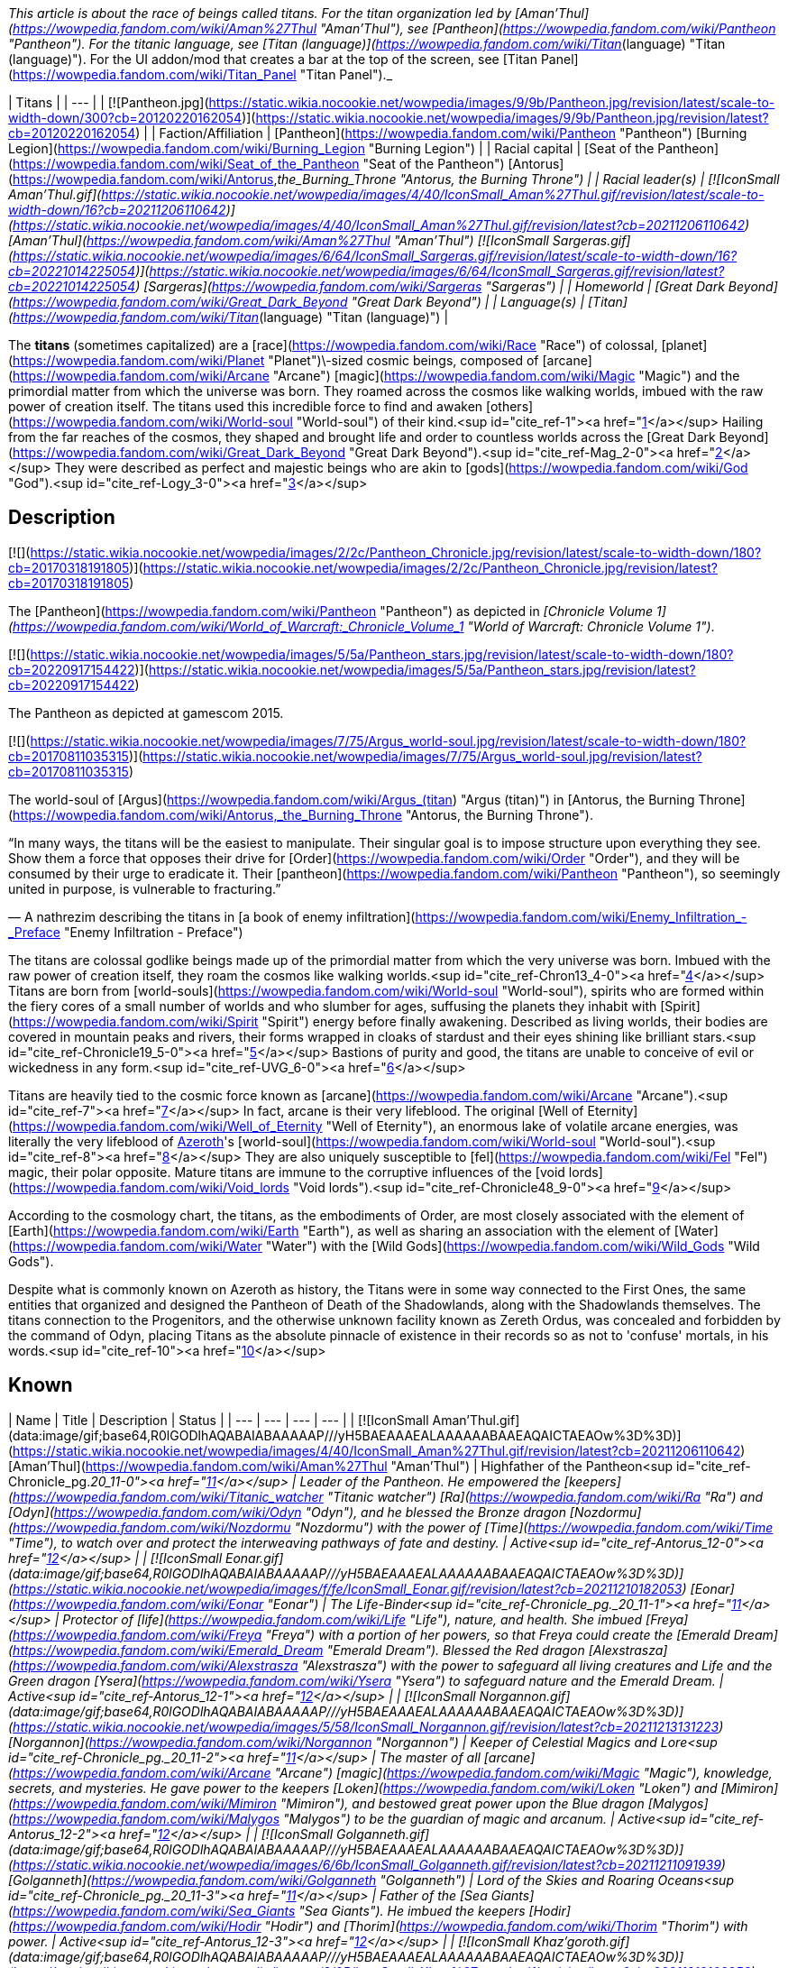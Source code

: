 _This article is about the race of beings called titans. For the titan organization led by [Aman'Thul](https://wowpedia.fandom.com/wiki/Aman%27Thul "Aman'Thul"), see [Pantheon](https://wowpedia.fandom.com/wiki/Pantheon "Pantheon"). For the titanic language, see [Titan (language)](https://wowpedia.fandom.com/wiki/Titan_(language) "Titan (language)"). For the UI addon/mod that creates a bar at the top of the screen, see [Titan Panel](https://wowpedia.fandom.com/wiki/Titan_Panel "Titan Panel")._

| Titans |
| --- |
| [![Pantheon.jpg](https://static.wikia.nocookie.net/wowpedia/images/9/9b/Pantheon.jpg/revision/latest/scale-to-width-down/300?cb=20120220162054)](https://static.wikia.nocookie.net/wowpedia/images/9/9b/Pantheon.jpg/revision/latest?cb=20120220162054) |
| Faction/Affiliation | [Pantheon](https://wowpedia.fandom.com/wiki/Pantheon "Pantheon")
[Burning Legion](https://wowpedia.fandom.com/wiki/Burning_Legion "Burning Legion") |
| Racial capital | [Seat of the Pantheon](https://wowpedia.fandom.com/wiki/Seat_of_the_Pantheon "Seat of the Pantheon")
[Antorus](https://wowpedia.fandom.com/wiki/Antorus,_the_Burning_Throne "Antorus, the Burning Throne") |
| Racial leader(s) | [![IconSmall Aman'Thul.gif](https://static.wikia.nocookie.net/wowpedia/images/4/40/IconSmall_Aman%27Thul.gif/revision/latest/scale-to-width-down/16?cb=20211206110642)](https://static.wikia.nocookie.net/wowpedia/images/4/40/IconSmall_Aman%27Thul.gif/revision/latest?cb=20211206110642) [Aman'Thul](https://wowpedia.fandom.com/wiki/Aman%27Thul "Aman'Thul")
[![IconSmall Sargeras.gif](https://static.wikia.nocookie.net/wowpedia/images/6/64/IconSmall_Sargeras.gif/revision/latest/scale-to-width-down/16?cb=20221014225054)](https://static.wikia.nocookie.net/wowpedia/images/6/64/IconSmall_Sargeras.gif/revision/latest?cb=20221014225054) [Sargeras](https://wowpedia.fandom.com/wiki/Sargeras "Sargeras") |
| Homeworld | [Great Dark Beyond](https://wowpedia.fandom.com/wiki/Great_Dark_Beyond "Great Dark Beyond") |
| Language(s) | [Titan](https://wowpedia.fandom.com/wiki/Titan_(language) "Titan (language)") |

The **titans** (sometimes capitalized) are a [race](https://wowpedia.fandom.com/wiki/Race "Race") of colossal, [planet](https://wowpedia.fandom.com/wiki/Planet "Planet")\-sized cosmic beings, composed of [arcane](https://wowpedia.fandom.com/wiki/Arcane "Arcane") [magic](https://wowpedia.fandom.com/wiki/Magic "Magic") and the primordial matter from which the universe was born. They roamed across the cosmos like walking worlds, imbued with the raw power of creation itself. The titans used this incredible force to find and awaken [others](https://wowpedia.fandom.com/wiki/World-soul "World-soul") of their kind.<sup id="cite_ref-1"><a href="https://wowpedia.fandom.com/wiki/Titan#cite_note-1">[1]</a></sup> Hailing from the far reaches of the cosmos, they shaped and brought life and order to countless worlds across the [Great Dark Beyond](https://wowpedia.fandom.com/wiki/Great_Dark_Beyond "Great Dark Beyond").<sup id="cite_ref-Mag_2-0"><a href="https://wowpedia.fandom.com/wiki/Titan#cite_note-Mag-2">[2]</a></sup> They were described as perfect and majestic beings who are akin to [gods](https://wowpedia.fandom.com/wiki/God "God").<sup id="cite_ref-Logy_3-0"><a href="https://wowpedia.fandom.com/wiki/Titan#cite_note-Logy-3">[3]</a></sup>

## Description

[![](https://static.wikia.nocookie.net/wowpedia/images/2/2c/Pantheon_Chronicle.jpg/revision/latest/scale-to-width-down/180?cb=20170318191805)](https://static.wikia.nocookie.net/wowpedia/images/2/2c/Pantheon_Chronicle.jpg/revision/latest?cb=20170318191805)

The [Pantheon](https://wowpedia.fandom.com/wiki/Pantheon "Pantheon") as depicted in _[Chronicle Volume 1](https://wowpedia.fandom.com/wiki/World_of_Warcraft:_Chronicle_Volume_1 "World of Warcraft: Chronicle Volume 1")_.

[![](https://static.wikia.nocookie.net/wowpedia/images/5/5a/Pantheon_stars.jpg/revision/latest/scale-to-width-down/180?cb=20220917154422)](https://static.wikia.nocookie.net/wowpedia/images/5/5a/Pantheon_stars.jpg/revision/latest?cb=20220917154422)

The Pantheon as depicted at gamescom 2015.

[![](https://static.wikia.nocookie.net/wowpedia/images/7/75/Argus_world-soul.jpg/revision/latest/scale-to-width-down/180?cb=20170811035315)](https://static.wikia.nocookie.net/wowpedia/images/7/75/Argus_world-soul.jpg/revision/latest?cb=20170811035315)

The world-soul of [Argus](https://wowpedia.fandom.com/wiki/Argus_(titan) "Argus (titan)") in [Antorus, the Burning Throne](https://wowpedia.fandom.com/wiki/Antorus,_the_Burning_Throne "Antorus, the Burning Throne").

“In many ways, the titans will be the easiest to manipulate. Their singular goal is to impose structure upon everything they see. Show them a force that opposes their drive for [Order](https://wowpedia.fandom.com/wiki/Order "Order"), and they will be consumed by their urge to eradicate it. Their [pantheon](https://wowpedia.fandom.com/wiki/Pantheon "Pantheon"), so seemingly united in purpose, is vulnerable to fracturing.”

— A nathrezim describing the titans in [a book of enemy infiltration](https://wowpedia.fandom.com/wiki/Enemy_Infiltration_-_Preface "Enemy Infiltration - Preface")

The titans are colossal godlike beings made up of the primordial matter from which the very universe was born. Imbued with the raw power of creation itself, they roam the cosmos like walking worlds.<sup id="cite_ref-Chron13_4-0"><a href="https://wowpedia.fandom.com/wiki/Titan#cite_note-Chron13-4">[4]</a></sup> Titans are born from [world-souls](https://wowpedia.fandom.com/wiki/World-soul "World-soul"), spirits who are formed within the fiery cores of a small number of worlds and who slumber for ages, suffusing the planets they inhabit with [Spirit](https://wowpedia.fandom.com/wiki/Spirit "Spirit") energy before finally awakening. Described as living worlds, their bodies are covered in mountain peaks and rivers, their forms wrapped in cloaks of stardust and their eyes shining like brilliant stars.<sup id="cite_ref-Chronicle19_5-0"><a href="https://wowpedia.fandom.com/wiki/Titan#cite_note-Chronicle19-5">[5]</a></sup> Bastions of purity and good, the titans are unable to conceive of evil or wickedness in any form.<sup id="cite_ref-UVG_6-0"><a href="https://wowpedia.fandom.com/wiki/Titan#cite_note-UVG-6">[6]</a></sup>

Titans are heavily tied to the cosmic force known as [arcane](https://wowpedia.fandom.com/wiki/Arcane "Arcane").<sup id="cite_ref-7"><a href="https://wowpedia.fandom.com/wiki/Titan#cite_note-7">[7]</a></sup> In fact, arcane is their very lifeblood. The original [Well of Eternity](https://wowpedia.fandom.com/wiki/Well_of_Eternity "Well of Eternity"), an enormous lake of volatile arcane energies, was literally the very lifeblood of xref:Azeroth.adoc[Azeroth]'s [world-soul](https://wowpedia.fandom.com/wiki/World-soul "World-soul").<sup id="cite_ref-8"><a href="https://wowpedia.fandom.com/wiki/Titan#cite_note-8">[8]</a></sup> They are also uniquely susceptible to [fel](https://wowpedia.fandom.com/wiki/Fel "Fel") magic, their polar opposite. Mature titans are immune to the corruptive influences of the [void lords](https://wowpedia.fandom.com/wiki/Void_lords "Void lords").<sup id="cite_ref-Chronicle48_9-0"><a href="https://wowpedia.fandom.com/wiki/Titan#cite_note-Chronicle48-9">[9]</a></sup>

According to the cosmology chart, the titans, as the embodiments of Order, are most closely associated with the element of [Earth](https://wowpedia.fandom.com/wiki/Earth "Earth"), as well as sharing an association with the element of [Water](https://wowpedia.fandom.com/wiki/Water "Water") with the [Wild Gods](https://wowpedia.fandom.com/wiki/Wild_Gods "Wild Gods").

Despite what is commonly known on Azeroth as history, the Titans were in some way connected to the First Ones, the same entities that organized and designed the Pantheon of Death of the Shadowlands, along with the Shadowlands themselves. The titans connection to the Progenitors, and the otherwise unknown facility known as Zereth Ordus, was concealed and forbidden by the command of Odyn, placing Titans as the absolute pinnacle of existence in their records so as not to 'confuse' mortals, in his words.<sup id="cite_ref-10"><a href="https://wowpedia.fandom.com/wiki/Titan#cite_note-10">[10]</a></sup>

## Known

| Name | Title | Description | Status |
| --- | --- | --- | --- |
| [![IconSmall Aman'Thul.gif](data:image/gif;base64,R0lGODlhAQABAIABAAAAAP///yH5BAEAAAEALAAAAAABAAEAQAICTAEAOw%3D%3D)](https://static.wikia.nocookie.net/wowpedia/images/4/40/IconSmall_Aman%27Thul.gif/revision/latest?cb=20211206110642) [Aman'Thul](https://wowpedia.fandom.com/wiki/Aman%27Thul "Aman'Thul") | Highfather of the Pantheon<sup id="cite_ref-Chronicle_pg._20_11-0"><a href="https://wowpedia.fandom.com/wiki/Titan#cite_note-Chronicle_pg._20-11">[11]</a></sup> | Leader of the Pantheon. He empowered the [keepers](https://wowpedia.fandom.com/wiki/Titanic_watcher "Titanic watcher") [Ra](https://wowpedia.fandom.com/wiki/Ra "Ra") and [Odyn](https://wowpedia.fandom.com/wiki/Odyn "Odyn"), and he blessed the Bronze dragon [Nozdormu](https://wowpedia.fandom.com/wiki/Nozdormu "Nozdormu") with the power of [Time](https://wowpedia.fandom.com/wiki/Time "Time"), to watch over and protect the interweaving pathways of fate and destiny. | Active<sup id="cite_ref-Antorus_12-0"><a href="https://wowpedia.fandom.com/wiki/Titan#cite_note-Antorus-12">[12]</a></sup> |
| [![IconSmall Eonar.gif](data:image/gif;base64,R0lGODlhAQABAIABAAAAAP///yH5BAEAAAEALAAAAAABAAEAQAICTAEAOw%3D%3D)](https://static.wikia.nocookie.net/wowpedia/images/f/fe/IconSmall_Eonar.gif/revision/latest?cb=20211210182053) [Eonar](https://wowpedia.fandom.com/wiki/Eonar "Eonar") | The Life-Binder<sup id="cite_ref-Chronicle_pg._20_11-1"><a href="https://wowpedia.fandom.com/wiki/Titan#cite_note-Chronicle_pg._20-11">[11]</a></sup> | Protector of [life](https://wowpedia.fandom.com/wiki/Life "Life"), nature, and health. She imbued [Freya](https://wowpedia.fandom.com/wiki/Freya "Freya") with a portion of her powers, so that Freya could create the [Emerald Dream](https://wowpedia.fandom.com/wiki/Emerald_Dream "Emerald Dream"). Blessed the Red dragon [Alexstrasza](https://wowpedia.fandom.com/wiki/Alexstrasza "Alexstrasza") with the power to safeguard all living creatures and Life and the Green dragon [Ysera](https://wowpedia.fandom.com/wiki/Ysera "Ysera") to safeguard nature and the Emerald Dream. | Active<sup id="cite_ref-Antorus_12-1"><a href="https://wowpedia.fandom.com/wiki/Titan#cite_note-Antorus-12">[12]</a></sup> |
| [![IconSmall Norgannon.gif](data:image/gif;base64,R0lGODlhAQABAIABAAAAAP///yH5BAEAAAEALAAAAAABAAEAQAICTAEAOw%3D%3D)](https://static.wikia.nocookie.net/wowpedia/images/5/58/IconSmall_Norgannon.gif/revision/latest?cb=20211213131223) [Norgannon](https://wowpedia.fandom.com/wiki/Norgannon "Norgannon") | Keeper of Celestial Magics and Lore<sup id="cite_ref-Chronicle_pg._20_11-2"><a href="https://wowpedia.fandom.com/wiki/Titan#cite_note-Chronicle_pg._20-11">[11]</a></sup> | The master of all [arcane](https://wowpedia.fandom.com/wiki/Arcane "Arcane") [magic](https://wowpedia.fandom.com/wiki/Magic "Magic"), knowledge, secrets, and mysteries. He gave power to the keepers [Loken](https://wowpedia.fandom.com/wiki/Loken "Loken") and [Mimiron](https://wowpedia.fandom.com/wiki/Mimiron "Mimiron"), and bestowed great power upon the Blue dragon [Malygos](https://wowpedia.fandom.com/wiki/Malygos "Malygos") to be the guardian of magic and arcanum. | Active<sup id="cite_ref-Antorus_12-2"><a href="https://wowpedia.fandom.com/wiki/Titan#cite_note-Antorus-12">[12]</a></sup> |
| [![IconSmall Golganneth.gif](data:image/gif;base64,R0lGODlhAQABAIABAAAAAP///yH5BAEAAAEALAAAAAABAAEAQAICTAEAOw%3D%3D)](https://static.wikia.nocookie.net/wowpedia/images/6/6b/IconSmall_Golganneth.gif/revision/latest?cb=20211211091939) [Golganneth](https://wowpedia.fandom.com/wiki/Golganneth "Golganneth") | Lord of the Skies and Roaring Oceans<sup id="cite_ref-Chronicle_pg._20_11-3"><a href="https://wowpedia.fandom.com/wiki/Titan#cite_note-Chronicle_pg._20-11">[11]</a></sup> | Father of the [Sea Giants](https://wowpedia.fandom.com/wiki/Sea_Giants "Sea Giants"). He imbued the keepers [Hodir](https://wowpedia.fandom.com/wiki/Hodir "Hodir") and [Thorim](https://wowpedia.fandom.com/wiki/Thorim "Thorim") with power. | Active<sup id="cite_ref-Antorus_12-3"><a href="https://wowpedia.fandom.com/wiki/Titan#cite_note-Antorus-12">[12]</a></sup> |
| [![IconSmall Khaz'goroth.gif](data:image/gif;base64,R0lGODlhAQABAIABAAAAAP///yH5BAEAAAEALAAAAAABAAEAQAICTAEAOw%3D%3D)](https://static.wikia.nocookie.net/wowpedia/images/2/25/IconSmall_Khaz%27goroth.gif/revision/latest?cb=20211212102953) [Khaz'goroth](https://wowpedia.fandom.com/wiki/Khaz%27goroth "Khaz'goroth") | Shaper and Forger of Worlds<sup id="cite_ref-Chronicle_pg._20_11-4"><a href="https://wowpedia.fandom.com/wiki/Titan#cite_note-Chronicle_pg._20-11">[11]</a></sup> | The ultimate craftsman and builder. Imbued keeper [Archaedas](https://wowpedia.fandom.com/wiki/Archaedas "Archaedas") with his powers. Empowered the Black dragon [Neltharion](https://wowpedia.fandom.com/wiki/Neltharion "Neltharion"), who later became [Deathwing](https://wowpedia.fandom.com/wiki/Deathwing "Deathwing"), with dominance over the earth and the deep places of the world. | Active<sup id="cite_ref-Antorus_12-4"><a href="https://wowpedia.fandom.com/wiki/Titan#cite_note-Antorus-12">[12]</a></sup> |
| [![IconSmall Aggramar.gif](data:image/gif;base64,R0lGODlhAQABAIABAAAAAP///yH5BAEAAAEALAAAAAABAAEAQAICTAEAOw%3D%3D)](https://static.wikia.nocookie.net/wowpedia/images/0/0e/IconSmall_Aggramar.gif/revision/latest?cb=20211203111605)[![IconSmall DarkAggramar.gif](data:image/gif;base64,R0lGODlhAQABAIABAAAAAP///yH5BAEAAAEALAAAAAABAAEAQAICTAEAOw%3D%3D)](https://static.wikia.nocookie.net/wowpedia/images/4/43/IconSmall_DarkAggramar.gif/revision/latest?cb=20211203111636) [Aggramar](https://wowpedia.fandom.com/wiki/Aggramar "Aggramar") | Lieutenant of the Great Sargeras<sup id="cite_ref-Chronicle_pg._20_11-5"><a href="https://wowpedia.fandom.com/wiki/Titan#cite_note-Chronicle_pg._20-11">[11]</a></sup> | Successor to [Sargeras](https://wowpedia.fandom.com/wiki/Sargeras "Sargeras") as the champion of the Pantheon. Charged with combating the [Burning Legion](https://wowpedia.fandom.com/wiki/Burning_Legion "Burning Legion") and purging its demonic taint from the universe. He imbued [Tyr](https://wowpedia.fandom.com/wiki/Tyr "Tyr") with strength and courage. On [Draenor](https://wowpedia.fandom.com/wiki/Draenor "Draenor"), Aggramar created the elemental giant [Grond](https://wowpedia.fandom.com/wiki/Grond "Grond") and empowered his descendants, the [Colossals](https://wowpedia.fandom.com/wiki/Colossal "Colossal"), to balance out the power of the [Spirit](https://wowpedia.fandom.com/wiki/Spirit_(lore) "Spirit (lore)") element. Killed, and then eventually resurrected in an [avatar](https://wowpedia.fandom.com/wiki/Avatar "Avatar"), by Sargeras as his enforcer. | Active<sup id="cite_ref-13"><a href="https://wowpedia.fandom.com/wiki/Titan#cite_note-13">[13]</a></sup><sup id="cite_ref-Antorus_12-5"><a href="https://wowpedia.fandom.com/wiki/Titan#cite_note-Antorus-12">[12]</a></sup> |
| [![IconSmall SargerasPantheon.gif](data:image/gif;base64,R0lGODlhAQABAIABAAAAAP///yH5BAEAAAEALAAAAAABAAEAQAICTAEAOw%3D%3D)](https://static.wikia.nocookie.net/wowpedia/images/7/72/IconSmall_SargerasPantheon.gif/revision/latest?cb=20211214081137)[![IconSmall Sargeras.gif](data:image/gif;base64,R0lGODlhAQABAIABAAAAAP///yH5BAEAAAEALAAAAAABAAEAQAICTAEAOw%3D%3D)](https://static.wikia.nocookie.net/wowpedia/images/6/64/IconSmall_Sargeras.gif/revision/latest?cb=20221014225054) [Sargeras](https://wowpedia.fandom.com/wiki/Sargeras "Sargeras") | The Defender (formerly),
The Destroyer

 | The former champion of the Pantheon, creator and lord of the [Burning Legion](https://wowpedia.fandom.com/wiki/Burning_Legion "Burning Legion"). Master of all that is evil and demonic. | Imprisoned<sup id="cite_ref-Antorus_12-6"><a href="https://wowpedia.fandom.com/wiki/Titan#cite_note-Antorus-12">[12]</a></sup> |
| [Azeroth](https://wowpedia.fandom.com/wiki/Azeroth_(titan) "Azeroth (titan)") | The Final Titan | Could potentially become the most powerful titan in existence according to the Pantheon.<sup id="cite_ref-Chronicle30_14-0"><a href="https://wowpedia.fandom.com/wiki/Titan#cite_note-Chronicle30-14">[14]</a></sup> | Dormant |
| [Unnamed world-soul](https://wowpedia.fandom.com/wiki/World-soul#Sargeras_and_the_unnamed_world-soul "World-soul") |  | Corrupted by [Old Gods](https://wowpedia.fandom.com/wiki/Old_God "Old God"), the world-soul was destroyed by Sargeras.<sup id="cite_ref-15"><a href="https://wowpedia.fandom.com/wiki/Titan#cite_note-15">[15]</a></sup> | Deceased<sup id="cite_ref-Chronicle_pg._50-65_16-0"><a href="https://wowpedia.fandom.com/wiki/Titan#cite_note-Chronicle_pg._50-65-16">[16]</a></sup> |
| [![IconSmall Argus.gif](data:image/gif;base64,R0lGODlhAQABAIABAAAAAP///yH5BAEAAAEALAAAAAABAAEAQAICTAEAOw%3D%3D)](https://static.wikia.nocookie.net/wowpedia/images/9/9a/IconSmall_Argus.gif/revision/latest?cb=20211214171604) [Argus](https://wowpedia.fandom.com/wiki/Argus_(titan) "Argus (titan)") | The Unmaker | The tormented world-soul of [Argus](https://wowpedia.fandom.com/wiki/Argus_(titan) "Argus (titan)"), present at [Antorus, the Burning Throne](https://wowpedia.fandom.com/wiki/Antorus,_the_Burning_Throne "Antorus, the Burning Throne"). | Deceased (Killable) |

## Mentions of titans

## In the RPG

[![](https://static.wikia.nocookie.net/wowpedia/images/4/4e/Titans.JPG/revision/latest/scale-to-width-down/180?cb=20071219054427)](https://static.wikia.nocookie.net/wowpedia/images/4/4e/Titans.JPG/revision/latest?cb=20071219054427)

A titan depicted in _Shadows & Light_.

[![Icon-RPG.png](https://static.wikia.nocookie.net/wowpedia/images/6/60/Icon-RPG.png/revision/latest?cb=20191213192632)](https://wowpedia.fandom.com/wiki/Warcraft_RPG "Warcraft RPG") **This section contains information from the [Warcraft RPG](https://wowpedia.fandom.com/wiki/Warcraft_RPG "Warcraft RPG") which is considered [non-canon](https://wowpedia.fandom.com/wiki/Non-canon "Non-canon")**.

Many believe them to simply be a progenitor race,<sup id="cite_ref-21"><a href="https://wowpedia.fandom.com/wiki/Titan#cite_note-21">[21]</a></sup> akin to [gods](https://wowpedia.fandom.com/wiki/God "God").<sup id="cite_ref-22"><a href="https://wowpedia.fandom.com/wiki/Titan#cite_note-22">[22]</a></sup> Their figure is humanoid but gigantic, with gleaming metallic skin and a perfection of form that makes the heart ache.<sup id="cite_ref-S&amp;L107_23-0"><a href="https://wowpedia.fandom.com/wiki/Titan#cite_note-S&amp;L107-23">[23]</a></sup> Each titan cultivates specific interests that relate to particular elements or energy types — essentially, to some small aspect of creation over which the titan holds a measure of dominance. Some titans refer to the piece of creation upon which they focus as their "sphere of power". [Furbolgs](https://wowpedia.fandom.com/wiki/Furbolg "Furbolg") have legends of seeing the coming of the titans to the world from their homeland in Northrend, implying they predate the titans.<sup id="cite_ref-24"><a href="https://wowpedia.fandom.com/wiki/Titan#cite_note-24">[24]</a></sup>

There are two types of titan:

-   [Aesir](https://wowpedia.fandom.com/wiki/Aesir "Aesir") "storm giant", platinum-skinned, stronger, smarter and more agile
-   [Vanir](https://wowpedia.fandom.com/wiki/Vanir "Vanir") "earth giant", bronze-skinned, tougher but less powerful

Scholars have postulated that there are other subspecies of titans. No titans have ever been spotted, and it is believed that they live among the stars where they continue to this day shaping new worlds.<sup id="cite_ref-S&amp;L107_23-1"><a href="https://wowpedia.fandom.com/wiki/Titan#cite_note-S&amp;L107-23">[23]</a></sup> Sargeras is believed to be a [vanir](https://wowpedia.fandom.com/wiki/Vanir "Vanir") titan<sup id="cite_ref-25"><a href="https://wowpedia.fandom.com/wiki/Titan#cite_note-25">[25]</a></sup> as well as a [dark titan](https://wowpedia.fandom.com/wiki/Dark_titan "Dark titan").<sup id="cite_ref-26"><a href="https://wowpedia.fandom.com/wiki/Titan#cite_note-26">[26]</a></sup> It is believed that there may be other subspecies than the aesir and vanir.<sup id="cite_ref-S&amp;L107_23-2"><a href="https://wowpedia.fandom.com/wiki/Titan#cite_note-S&amp;L107-23">[23]</a></sup>

Titans generally believe they are invincible. They wade into the thickest of battles using their most powerful abilities, or even just swinging with massive, alloyed fists. Titans with well-defined spheres of power have wildly varying combat tactics, focusing primarily upon the strengths of their spheres.<sup id="cite_ref-27"><a href="https://wowpedia.fandom.com/wiki/Titan#cite_note-27">[27]</a></sup>

Titans can be [fighter](https://wowpedia.fandom.com/wiki/Fighter "Fighter"), [barbarian](https://wowpedia.fandom.com/wiki/Barbarian "Barbarian"), [gladiator](https://wowpedia.fandom.com/wiki/Gladiator "Gladiator"), [healer](https://wowpedia.fandom.com/wiki/Healer "Healer"), [druid of the wild](https://wowpedia.fandom.com/wiki/Druid_of_the_wild "Druid of the wild"), [shaman](https://wowpedia.fandom.com/wiki/Shaman "Shaman"), [expert](https://wowpedia.fandom.com/wiki/Expert "Expert"), [wizard](https://wowpedia.fandom.com/wiki/Wizard "Wizard"), [warrior](https://wowpedia.fandom.com/wiki/Warrior "Warrior"), [mage](https://wowpedia.fandom.com/wiki/Mage "Mage"), [sorcerer](https://wowpedia.fandom.com/wiki/Sorcerer "Sorcerer") or [warlock](https://wowpedia.fandom.com/wiki/Warlock "Warlock").

Some accounts of the titans give them titles such as "Patron of All Life".<sup id="cite_ref-28"><a href="https://wowpedia.fandom.com/wiki/Titan#cite_note-28">[28]</a></sup>

The ancient [Iron Forge](https://wowpedia.fandom.com/wiki/Iron_Forge "Iron Forge") is perhaps the greatest titan artifact ever unearthed.<sup id="cite_ref-29"><a href="https://wowpedia.fandom.com/wiki/Titan#cite_note-29">[29]</a></sup>

## Notes and trivia

[![](https://static.wikia.nocookie.net/wowpedia/images/2/2e/Titans.jpg/revision/latest/scale-to-width-down/180?cb=20080831041224)](https://static.wikia.nocookie.net/wowpedia/images/2/2e/Titans.jpg/revision/latest?cb=20080831041224)

"Titan"-labeled models, used for the [Watchers](https://wowpedia.fandom.com/wiki/Titanic_watcher "Titanic watcher").

-   It has been hinted that when titans die, their souls would return to their own Order plane.<sup id="cite_ref-30"><a href="https://wowpedia.fandom.com/wiki/Titan#cite_note-30">[30]</a></sup>
-   Two in-game models are called "titans" in the files, but are used for [titanic watchers](https://wowpedia.fandom.com/wiki/Titanic_watcher "Titanic watcher") rather than actual titans.
-   The non-canon RPG described two races of titans: [aesir](https://wowpedia.fandom.com/wiki/Aesir "Aesir") and [vanir](https://wowpedia.fandom.com/wiki/Vanir "Vanir"). This categorization was used in-game to describe [storm](https://wowpedia.fandom.com/wiki/Storm_giant "Storm giant") and [earth giants](https://wowpedia.fandom.com/wiki/Mountain_giant "Mountain giant"),<sup id="cite_ref-31"><a href="https://wowpedia.fandom.com/wiki/Titan#cite_note-31">[31]</a></sup> but was later re-defined in _[Chronicle Volume 1](https://wowpedia.fandom.com/wiki/Chronicle_Volume_1 "Chronicle Volume 1")_ to describe instead the two original types of [titan-forged](https://wowpedia.fandom.com/wiki/Titan-forged "Titan-forged").<sup id="cite_ref-Chronicle_pg-_31_32-0"><a href="https://wowpedia.fandom.com/wiki/Titan#cite_note-Chronicle_pg-_31-32">[32]</a></sup>
-   Prior to the publication of _Chronicle Volume 1_, the [Pantheon](https://wowpedia.fandom.com/wiki/Pantheon "Pantheon") were the leaders of all titans, implying there were more of them, and were described as metallic-skinned.<sup id="cite_ref-33"><a href="https://wowpedia.fandom.com/wiki/Titan#cite_note-33">[33]</a></sup>
-   Though [Chris Metzen](https://wowpedia.fandom.com/wiki/Chris_Metzen "Chris Metzen") said the titans were godlike<sup id="cite_ref-34"><a href="https://wowpedia.fandom.com/wiki/Titan#cite_note-34">[34]</a></sup> and the [Warcraft Encyclopedia](https://wowpedia.fandom.com/wiki/Warcraft_Encyclopedia "Warcraft Encyclopedia") states titans are not [gods](https://wowpedia.fandom.com/wiki/God "God"),<sup id="cite_ref-35"><a href="https://wowpedia.fandom.com/wiki/Titan#cite_note-35">[35]</a></sup><sup id="cite_ref-36"><a href="https://wowpedia.fandom.com/wiki/Titan#cite_note-36">[36]</a></sup> the _[Ultimate Visual Guide](https://wowpedia.fandom.com/wiki/Ultimate_Visual_Guide "Ultimate Visual Guide")_,<sup id="cite_ref-UVG_6-1"><a href="https://wowpedia.fandom.com/wiki/Titan#cite_note-UVG-6">[6]</a></sup> the _[Sunwell Trilogy](https://wowpedia.fandom.com/wiki/Sunwell_Trilogy "Sunwell Trilogy")_,<sup id="cite_ref-37"><a href="https://wowpedia.fandom.com/wiki/Titan#cite_note-37">[37]</a></sup> the _[Magazine](https://wowpedia.fandom.com/wiki/World_of_Warcraft:_The_Magazine "World of Warcraft: The Magazine")_,<sup id="cite_ref-Mag_2-1"><a href="https://wowpedia.fandom.com/wiki/Titan#cite_note-Mag-2">[2]</a></sup> and [Loreology](https://wowpedia.fandom.com/wiki/Loreology "Loreology")<sup id="cite_ref-38"><a href="https://wowpedia.fandom.com/wiki/Titan#cite_note-38">[38]</a></sup> have stated that they are "metallic-skinned gods" as described in  ![](https://static.wikia.nocookie.net/wowpedia/images/2/2a/Inv_misc_book_10.png/revision/latest/scale-to-width-down/16?cb=20070329111615)[\[Mythology of the Titans\]](https://wowpedia.fandom.com/wiki/Mythology_of_the_Titans). The Senior Historian later clarified that by "gods" he meant "perfect specimen rather than an actual divine being".<sup id="cite_ref-Logy_3-1"><a href="https://wowpedia.fandom.com/wiki/Titan#cite_note-Logy-3">[3]</a></sup>
    -   Reconciling the various sources, _[Chronicle Volume 1](https://wowpedia.fandom.com/wiki/Chronicle_Volume_1 "Chronicle Volume 1")_ described them as godlike beings.<sup id="cite_ref-Chron13_4-1"><a href="https://wowpedia.fandom.com/wiki/Titan#cite_note-Chron13-4">[4]</a></sup>
-   The titans do not transcend all realities like demons do.<sup id="cite_ref-Muffinus_39-0"><a href="https://wowpedia.fandom.com/wiki/Titan#cite_note-Muffinus-39">[39]</a></sup>
-   The name "titan" is inspired from the eponymous giants or proto-gods from [Greek mythology](http://en.wikipedia.org/wiki/Greek_mythology "wikipedia:Greek mythology") who inhabited the world during the First Era, and later ruled it during the Second Era. Their leader was Kronos. Notable titans include Rhea, Atlas, and Prometheus. Unlike their Warcraft counterparts, most of them were inherently malevolent. They were defeated by Zeus and the Olympians at the start of the Third Era.
-   The Æsir and Vanir come from [Viking (Norse) mythology](http://en.wikipedia.org/wiki/Norse_mythology "wikipedia:Norse mythology"). The Aesir are the rulers of Asgard and the more altruistic force in the universe, the greatest of them being Odin and Thor. The Vanir come from Vanaheim and are allied with the Æsir. They mostly live apart from each other, but a few Vanir have been taken into Asgard and are considered as "one of the Æsir." Both have a common enemy in the Jotnar (giants). In an interesting contrast from Blizzard's direction, which places the dwarves close to the titans, the Vanir of Norse myth had stronger ties to the elves.
-   When the titans ultimately appeared in _World of Warcraft_, they largely seemed to ignore the descriptions presented in _Chronicle Volume 1_, being the metallic giants seen in the RPG books and _[Warcraft Saga](https://wowpedia.fandom.com/wiki/Warcraft_Saga "Warcraft Saga")_ or orbs of energy in their soul form.
    -   In the artwork of the titans from _Chronicle Volume 1_, the titans resemble constellar.
-   There was to be an in-game feature called [Path of the Titans](https://wowpedia.fandom.com/wiki/Path_of_the_Titans_(feature) "Path of the Titans (feature)") in _Cataclysm_ but it was cut before release.

## References

1.  [^](https://wowpedia.fandom.com/wiki/Titan#cite_ref-1) _[World of Warcraft: Chronicle Volume 1](https://wowpedia.fandom.com/wiki/World_of_Warcraft:_Chronicle_Volume_1 "World of Warcraft: Chronicle Volume 1")_, pg. 16
2.  ^ <sup><a href="https://wowpedia.fandom.com/wiki/Titan#cite_ref-Mag_2-0">a</a></sup> <sup><a href="https://wowpedia.fandom.com/wiki/Titan#cite_ref-Mag_2-1">b</a></sup> _[World of Warcraft: The Magazine Volume I Issue IV](https://wowpedia.fandom.com/wiki/World_of_Warcraft:_The_Magazine_Volume_I_Issue_IV "World of Warcraft: The Magazine Volume I Issue IV")_, 71.
3.  ^ <sup><a href="https://wowpedia.fandom.com/wiki/Titan#cite_ref-Logy_3-0">a</a></sup> <sup><a href="https://wowpedia.fandom.com/wiki/Titan#cite_ref-Logy_3-1">b</a></sup> [Sean Copeland on Twitter](https://twitter.com/Loreology/status/496320309432041472) (2014-08-04)
4.  ^ <sup><a href="https://wowpedia.fandom.com/wiki/Titan#cite_ref-Chron13_4-0">a</a></sup> <sup><a href="https://wowpedia.fandom.com/wiki/Titan#cite_ref-Chron13_4-1">b</a></sup> _[World of Warcraft: Chronicle Volume 1](https://wowpedia.fandom.com/wiki/World_of_Warcraft:_Chronicle_Volume_1 "World of Warcraft: Chronicle Volume 1")_, pg. 13
5.  [^](https://wowpedia.fandom.com/wiki/Titan#cite_ref-Chronicle19_5-0) _[World of Warcraft: Chronicle Volume 1](https://wowpedia.fandom.com/wiki/World_of_Warcraft:_Chronicle_Volume_1 "World of Warcraft: Chronicle Volume 1")_, pg. 19, 20
6.  ^ <sup><a href="https://wowpedia.fandom.com/wiki/Titan#cite_ref-UVG_6-0">a</a></sup> <sup><a href="https://wowpedia.fandom.com/wiki/Titan#cite_ref-UVG_6-1">b</a></sup> _[Ultimate Visual Guide](https://wowpedia.fandom.com/wiki/Ultimate_Visual_Guide "Ultimate Visual Guide")_, pg. 32
7.  [^](https://wowpedia.fandom.com/wiki/Titan#cite_ref-7) _[World of Warcraft: Chronicle Volume 1](https://wowpedia.fandom.com/wiki/World_of_Warcraft:_Chronicle_Volume_1 "World of Warcraft: Chronicle Volume 1")_, pg. 8 ([cosmology chart](https://wowpedia.fandom.com/wiki/File:WoW_Chronicle_Magic.jpg "File:WoW Chronicle Magic.jpg"))
8.  [^](https://wowpedia.fandom.com/wiki/Titan#cite_ref-8) _[World of Warcraft: Chronicle Volume 1](https://wowpedia.fandom.com/wiki/World_of_Warcraft:_Chronicle_Volume_1 "World of Warcraft: Chronicle Volume 1")_, pg. 36
9.  [^](https://wowpedia.fandom.com/wiki/Titan#cite_ref-Chronicle48_9-0) _[World of Warcraft: Chronicle Volume 1](https://wowpedia.fandom.com/wiki/World_of_Warcraft:_Chronicle_Volume_1 "World of Warcraft: Chronicle Volume 1")_, pg. 48 - 50
10.  [^](https://wowpedia.fandom.com/wiki/Titan#cite_ref-10)  ![](https://static.wikia.nocookie.net/wowpedia/images/9/97/Inv_misc_questionmark.png/revision/latest/scale-to-width-down/16?cb=20180222205140)[\[Edicts of the Prime Designate, Volume 742\]](https://wowpedia.fandom.com/wiki/Edicts_of_the_Prime_Designate,_Volume_742)
11.  ^ <sup><a href="https://wowpedia.fandom.com/wiki/Titan#cite_ref-Chronicle_pg._20_11-0">a</a></sup> <sup><a href="https://wowpedia.fandom.com/wiki/Titan#cite_ref-Chronicle_pg._20_11-1">b</a></sup> <sup><a href="https://wowpedia.fandom.com/wiki/Titan#cite_ref-Chronicle_pg._20_11-2">c</a></sup> <sup><a href="https://wowpedia.fandom.com/wiki/Titan#cite_ref-Chronicle_pg._20_11-3">d</a></sup> <sup><a href="https://wowpedia.fandom.com/wiki/Titan#cite_ref-Chronicle_pg._20_11-4">e</a></sup> <sup><a href="https://wowpedia.fandom.com/wiki/Titan#cite_ref-Chronicle_pg._20_11-5">f</a></sup> _[World of Warcraft: Chronicle Volume 1](https://wowpedia.fandom.com/wiki/World_of_Warcraft:_Chronicle_Volume_1 "World of Warcraft: Chronicle Volume 1")_, pg. 20
12.  ^ <sup><a href="https://wowpedia.fandom.com/wiki/Titan#cite_ref-Antorus_12-0">a</a></sup> <sup><a href="https://wowpedia.fandom.com/wiki/Titan#cite_ref-Antorus_12-1">b</a></sup> <sup><a href="https://wowpedia.fandom.com/wiki/Titan#cite_ref-Antorus_12-2">c</a></sup> <sup><a href="https://wowpedia.fandom.com/wiki/Titan#cite_ref-Antorus_12-3">d</a></sup> <sup><a href="https://wowpedia.fandom.com/wiki/Titan#cite_ref-Antorus_12-4">e</a></sup> <sup><a href="https://wowpedia.fandom.com/wiki/Titan#cite_ref-Antorus_12-5">f</a></sup> <sup><a href="https://wowpedia.fandom.com/wiki/Titan#cite_ref-Antorus_12-6">g</a></sup> [Antorus, the Burning Throne](https://wowpedia.fandom.com/wiki/Antorus,_the_Burning_Throne "Antorus, the Burning Throne")
13.  [^](https://wowpedia.fandom.com/wiki/Titan#cite_ref-13)  ![N](https://static.wikia.nocookie.net/wowpedia/images/c/cb/Neutral_15.png/revision/latest?cb=20110620220434) \[45\] [Visions of Torment](https://wowpedia.fandom.com/wiki/Visions_of_Torment)
14.  [^](https://wowpedia.fandom.com/wiki/Titan#cite_ref-Chronicle30_14-0) _[World of Warcraft: Chronicle Volume 1](https://wowpedia.fandom.com/wiki/World_of_Warcraft:_Chronicle_Volume_1 "World of Warcraft: Chronicle Volume 1")_, pg. 30 - 31
15.  [^](https://wowpedia.fandom.com/wiki/Titan#cite_ref-15) _[World of Warcraft: Chronicle Volume 1](https://wowpedia.fandom.com/wiki/World_of_Warcraft:_Chronicle_Volume_1 "World of Warcraft: Chronicle Volume 1")_, pg. 23 - 24
16.  [^](https://wowpedia.fandom.com/wiki/Titan#cite_ref-Chronicle_pg._50-65_16-0) _[World of Warcraft: Chronicle Volume 1](https://wowpedia.fandom.com/wiki/World_of_Warcraft:_Chronicle_Volume_1 "World of Warcraft: Chronicle Volume 1")_, pg. 50, 65
17.  [^](https://wowpedia.fandom.com/wiki/Titan#cite_ref-17) [BlizzCast - Episode 12](http://us.blizzard.com/en-us/community/blizzcast/archive/episode12.html)
18.  [^](https://wowpedia.fandom.com/wiki/Titan#cite_ref-18)  ![N](https://static.wikia.nocookie.net/wowpedia/images/c/cb/Neutral_15.png/revision/latest?cb=20110620220434) \[60G\] [The Calling](https://wowpedia.fandom.com/wiki/The_Calling)
19.  [^](https://wowpedia.fandom.com/wiki/Titan#cite_ref-19)  ![](https://static.wikia.nocookie.net/wowpedia/images/c/c2/Inv_misc_book_07.png/revision/latest/scale-to-width-down/16?cb=20070329111400)[\[The Feast of Winter Veil\]](https://wowpedia.fandom.com/wiki/The_Feast_of_Winter_Veil)
20.  [^](https://wowpedia.fandom.com/wiki/Titan#cite_ref-20)  ![N](https://static.wikia.nocookie.net/wowpedia/images/c/cb/Neutral_15.png/revision/latest?cb=20110620220434) \[45\] [Whispers of a Frightened World](https://wowpedia.fandom.com/wiki/Whispers_of_a_Frightened_World)
21.  [^](https://wowpedia.fandom.com/wiki/Titan#cite_ref-21) _[Warcraft: The Roleplaying Game](https://wowpedia.fandom.com/wiki/Warcraft:_The_Roleplaying_Game "Warcraft: The Roleplaying Game")_, pg. 32, 127
22.  [^](https://wowpedia.fandom.com/wiki/Titan#cite_ref-22) _[Alliance Player's Guide](https://wowpedia.fandom.com/wiki/Alliance_Player%27s_Guide "Alliance Player's Guide")_, pg. 75
23.  ^ <sup><a href="https://wowpedia.fandom.com/wiki/Titan#cite_ref-S&amp;L107_23-0">a</a></sup> <sup><a href="https://wowpedia.fandom.com/wiki/Titan#cite_ref-S&amp;L107_23-1">b</a></sup> <sup><a href="https://wowpedia.fandom.com/wiki/Titan#cite_ref-S&amp;L107_23-2">c</a></sup> _[Shadows & Light](https://wowpedia.fandom.com/wiki/Shadows_%26_Light "Shadows & Light")_, pg. 107
24.  [^](https://wowpedia.fandom.com/wiki/Titan#cite_ref-24) _[Lands of Mystery](https://wowpedia.fandom.com/wiki/Lands_of_Mystery "Lands of Mystery")_, pg. 85
25.  [^](https://wowpedia.fandom.com/wiki/Titan#cite_ref-25) _[Shadows & Light](https://wowpedia.fandom.com/wiki/Shadows_%26_Light "Shadows & Light")_, pg. 123
26.  [^](https://wowpedia.fandom.com/wiki/Titan#cite_ref-26) _[Magic and Mayhem](https://wowpedia.fandom.com/wiki/Magic_and_Mayhem "Magic and Mayhem")_, pg. 16
27.  [^](https://wowpedia.fandom.com/wiki/Titan#cite_ref-27) _[Shadows & Light](https://wowpedia.fandom.com/wiki/Shadows_%26_Light "Shadows & Light")_, pg. 109
28.  [^](https://wowpedia.fandom.com/wiki/Titan#cite_ref-28) _[Shadows & Light](https://wowpedia.fandom.com/wiki/Shadows_%26_Light "Shadows & Light")_
29.  [^](https://wowpedia.fandom.com/wiki/Titan#cite_ref-29) _[Lands of Conflict](https://wowpedia.fandom.com/wiki/Lands_of_Conflict "Lands of Conflict")_, pg. 76
30.  [^](https://wowpedia.fandom.com/wiki/Titan#cite_ref-30) [Steve Danuser with Taliesin & Evitel](https://www.twitch.tv/videos/619631234/) - 00:40:01
31.  [^](https://wowpedia.fandom.com/wiki/Titan#cite_ref-31) [Tribunal of Ages](https://wowpedia.fandom.com/wiki/Tribunal_of_Ages "Tribunal of Ages")
32.  [^](https://wowpedia.fandom.com/wiki/Titan#cite_ref-Chronicle_pg-_31_32-0) _[World of Warcraft: Chronicle Volume 1](https://wowpedia.fandom.com/wiki/World_of_Warcraft:_Chronicle_Volume_1 "World of Warcraft: Chronicle Volume 1")_, pg. 31
33.  [^](https://wowpedia.fandom.com/wiki/Titan#cite_ref-33)  ![](https://static.wikia.nocookie.net/wowpedia/images/2/2a/Inv_misc_book_10.png/revision/latest/scale-to-width-down/16?cb=20070329111615)[\[Mythology of the Titans\]](https://wowpedia.fandom.com/wiki/Mythology_of_the_Titans)
34.  [^](https://wowpedia.fandom.com/wiki/Titan#cite_ref-34) [BlizzCon 2005 - Lore Panel](https://www.youtube.com/watch?v=O3uzFQ_n88k&t=8s)
35.  [^](https://wowpedia.fandom.com/wiki/Titan#cite_ref-35) [The Warcraft Encyclopedia: Gods](https://wowpedia.fandom.com/wiki/The_Warcraft_Encyclopedia/Gods "The Warcraft Encyclopedia/Gods") "...the benevolent titans, though not gods themselves..."
36.  [^](https://wowpedia.fandom.com/wiki/Titan#cite_ref-36) [The Warcraft Encyclopedia: Immortals](https://wowpedia.fandom.com/wiki/The_Warcraft_Encyclopedia/Immortals "The Warcraft Encyclopedia/Immortals") "The titans are not gods..."
37.  [^](https://wowpedia.fandom.com/wiki/Titan#cite_ref-37) _[Dragon Hunt](https://wowpedia.fandom.com/wiki/Dragon_Hunt "Dragon Hunt")_
38.  [^](https://wowpedia.fandom.com/wiki/Titan#cite_ref-38) [Loreology on Twitter](https://twitter.com/Loreology/status/480753336732643328) (2014-06-22): "They are classified as "metallic skinned gods" in my bible.... :)"
39.  [^](https://wowpedia.fandom.com/wiki/Titan#cite_ref-Muffinus_39-0) [Jeremy Feasel on Twitter](https://web.archive.org/web/20170625213609/https://twitter.com/Muffinus/status/607424554936365056)

|
-   [v](https://wowpedia.fandom.com/wiki/Template:Titans "Template:Titans")
-   [e](https://wowpedia.fandom.com/wiki/Template:Titans?action=edit)

[Pantheon](https://wowpedia.fandom.com/wiki/Pantheon "Pantheon")



 |
| --- |
|  |
| **Titans** |

-   [Aggramar](https://wowpedia.fandom.com/wiki/Aggramar "Aggramar")
-   [Aman'Thul](https://wowpedia.fandom.com/wiki/Aman%27Thul "Aman'Thul")
-   [Argus](https://wowpedia.fandom.com/wiki/Argus_(titan) "Argus (titan)")
-   [Azeroth](https://wowpedia.fandom.com/wiki/Azeroth_(titan) "Azeroth (titan)")
-   [Eonar](https://wowpedia.fandom.com/wiki/Eonar "Eonar")
-   [Golganneth](https://wowpedia.fandom.com/wiki/Golganneth "Golganneth")
-   [Khaz'goroth](https://wowpedia.fandom.com/wiki/Khaz%27goroth "Khaz'goroth")
-   [Norgannon](https://wowpedia.fandom.com/wiki/Norgannon "Norgannon")
-   [Sargeras](https://wowpedia.fandom.com/wiki/Sargeras "Sargeras")



 |
|  |
| [Keepers](https://wowpedia.fandom.com/wiki/Keeper "Keeper") |

-   [Archaedas](https://wowpedia.fandom.com/wiki/Archaedas "Archaedas")
-   [Freya](https://wowpedia.fandom.com/wiki/Freya "Freya")
-   [Hodir](https://wowpedia.fandom.com/wiki/Hodir "Hodir")
-   [Loken](https://wowpedia.fandom.com/wiki/Loken "Loken")
-   [Mimiron](https://wowpedia.fandom.com/wiki/Mimiron "Mimiron")
-   [Odyn](https://wowpedia.fandom.com/wiki/Odyn "Odyn")
-   [Ra](https://wowpedia.fandom.com/wiki/Ra "Ra")
-   [Thorim](https://wowpedia.fandom.com/wiki/Thorim "Thorim")
-   [Tyr](https://wowpedia.fandom.com/wiki/Tyr "Tyr")



 |
|  |
| [Watchers](https://wowpedia.fandom.com/wiki/Titanic_watcher "Titanic watcher") |

-   [Eyir](https://wowpedia.fandom.com/wiki/Eyir "Eyir")
-   [Ironaya](https://wowpedia.fandom.com/wiki/Ironaya "Ironaya")
-   [Helya](https://wowpedia.fandom.com/wiki/Helya "Helya")
-   [Norushen](https://wowpedia.fandom.com/wiki/Norushen "Norushen")
-   [Rajh](https://wowpedia.fandom.com/wiki/Rajh "Rajh")
-   [Ammunae](https://wowpedia.fandom.com/wiki/Ammunae "Ammunae")
-   [Isiset](https://wowpedia.fandom.com/wiki/Isiset "Isiset")
-   [Setesh](https://wowpedia.fandom.com/wiki/Setesh "Setesh")
-   [Jotun](https://wowpedia.fandom.com/wiki/Jotun "Jotun")
-   [Creteus](https://wowpedia.fandom.com/wiki/Creteus "Creteus")
-   [Nablya](https://wowpedia.fandom.com/wiki/Nablya "Nablya")
-   [Stone guardians](https://wowpedia.fandom.com/wiki/Stone_guardian "Stone guardian")
-   [Stone keepers](https://wowpedia.fandom.com/wiki/Stone_keeper "Stone keeper")
-   [Stone watchers](https://wowpedia.fandom.com/wiki/Stone_watcher "Stone watcher")
-   [Uldum watchers](https://wowpedia.fandom.com/wiki/Uldum_watcher "Uldum watcher")
-   [Yotnar](https://wowpedia.fandom.com/wiki/Yotnar "Yotnar")



 |
|  |
| [Lesser titan-forged](https://wowpedia.fandom.com/wiki/Titan-forged "Titan-forged") |

-   [Earthen](https://wowpedia.fandom.com/wiki/Earthen "Earthen")
-   [Giants](https://wowpedia.fandom.com/wiki/Giant "Giant")
-   [Iron vrykul](https://wowpedia.fandom.com/wiki/Iron_vrykul "Iron vrykul")
-   [Mechagnomes](https://wowpedia.fandom.com/wiki/Mechagnome "Mechagnome")
-   [Mogu](https://wowpedia.fandom.com/wiki/Mogu "Mogu")
-   [Tol'vir](https://wowpedia.fandom.com/wiki/Tol%27vir "Tol'vir")



 |
|  |
| [Breakers](https://wowpedia.fandom.com/wiki/Breakers "Breakers") |

-   [Grond](https://wowpedia.fandom.com/wiki/Grond "Grond")
-   [Colossals](https://wowpedia.fandom.com/wiki/Colossal "Colossal")
-   [Magnaron](https://wowpedia.fandom.com/wiki/Magnaron "Magnaron")
-   [Gronn](https://wowpedia.fandom.com/wiki/Gronn "Gronn")
    -   [Gronnling](https://wowpedia.fandom.com/wiki/Gronnling "Gronnling")
-   [Goren](https://wowpedia.fandom.com/wiki/Goren "Goren")
-   [Ogron](https://wowpedia.fandom.com/wiki/Ogron "Ogron")
-   [Ogre lords](https://wowpedia.fandom.com/wiki/Ogre_lord "Ogre lord")
-   [Ogres](https://wowpedia.fandom.com/wiki/Ogre "Ogre")
-   [Orcs](https://wowpedia.fandom.com/wiki/Orc "Orc")



 |
|  |
| Other |

-   [Constellar](https://wowpedia.fandom.com/wiki/Constellar "Constellar")
    -   [Algalon](https://wowpedia.fandom.com/wiki/Algalon_the_Observer "Algalon the Observer")
-   [Dragonflights](https://wowpedia.fandom.com/wiki/Dragonflight "Dragonflight")
    -   [Dragon Aspects](https://wowpedia.fandom.com/wiki/Dragon_Aspects "Dragon Aspects")
-   [Gold Beetles](https://wowpedia.fandom.com/wiki/Gold_Beetle "Gold Beetle")
-   [Winged Guardians](https://wowpedia.fandom.com/wiki/Winged_Guardian "Winged Guardian")
-   [Seekers](https://wowpedia.fandom.com/wiki/Seeker "Seeker")
-   [Valarjar](https://wowpedia.fandom.com/wiki/Valarjar "Valarjar")



 |
|  |
| [Constructions](https://wowpedia.fandom.com/wiki/List_of_titanic_locations "List of titanic locations") |

-   [Forge of Origination](https://wowpedia.fandom.com/wiki/Forge_of_Origination "Forge of Origination")
-   [Forge of Wills](https://wowpedia.fandom.com/wiki/Forge_of_Wills "Forge of Wills")
-   [Bael Modan](https://wowpedia.fandom.com/wiki/Bael_Modan "Bael Modan")
-   [Chamber of Heart](https://wowpedia.fandom.com/wiki/Chamber_of_Heart "Chamber of Heart")
-   [Engine of Nalak'sha](https://wowpedia.fandom.com/wiki/Engine_of_Nalak%27sha "Engine of Nalak'sha")
-   [Engine of the Makers](https://wowpedia.fandom.com/wiki/Engine_of_the_Makers "Engine of the Makers")
-   [Hall of Communion](https://wowpedia.fandom.com/wiki/Hall_of_Communion "Hall of Communion")
-   [Inventor's Library](https://wowpedia.fandom.com/wiki/Inventor%27s_Library "Inventor's Library")
-   [Jewelhammer's Vault](https://wowpedia.fandom.com/wiki/Jewelhammer%27s_Vault "Jewelhammer's Vault")
-   [Last Prison](https://wowpedia.fandom.com/wiki/Last_Prison "Last Prison")
-   [Life Vault](https://wowpedia.fandom.com/wiki/Life_Vault_Ruins "Life Vault Ruins")
-   [Loken's Bargain](https://wowpedia.fandom.com/wiki/Loken%27s_Bargain "Loken's Bargain")
-   [Mimir's Workshop](https://wowpedia.fandom.com/wiki/Mimir%27s_Workshop "Mimir's Workshop")
-   [Primordial Observatory](https://wowpedia.fandom.com/wiki/Primordial_Observatory "Primordial Observatory")
-   [Temple of Life](https://wowpedia.fandom.com/wiki/Temple_of_Life "Temple of Life")
-   [Temple of Storms](https://wowpedia.fandom.com/wiki/Temple_of_Storms "Temple of Storms")
-   [Temple of Wisdom](https://wowpedia.fandom.com/wiki/Temple_of_Wisdom "Temple of Wisdom")
-   [Terrace of the Makers](https://wowpedia.fandom.com/wiki/Terrace_of_the_Makers "Terrace of the Makers")
    -   [Temple of Invention](https://wowpedia.fandom.com/wiki/Temple_of_Invention "Temple of Invention")
    -   [Temple of Order](https://wowpedia.fandom.com/wiki/Temple_of_Order "Temple of Order")
    -   [Temple of Winter](https://wowpedia.fandom.com/wiki/Temple_of_Winter "Temple of Winter")
-   [Terramok](https://wowpedia.fandom.com/wiki/Terramok "Terramok")
-   [Tomb of Sargeras](https://wowpedia.fandom.com/wiki/Tomb_of_Sargeras "Tomb of Sargeras")
    -   [The Guardian's Sanctum](https://wowpedia.fandom.com/wiki/The_Guardian%27s_Sanctum "The Guardian's Sanctum")
    -   [Chamber of the Avatar](https://wowpedia.fandom.com/wiki/Chamber_of_the_Avatar "Chamber of the Avatar")
-   [Tyrhold/Uldorus](https://wowpedia.fandom.com/wiki/Tyrhold "Tyrhold")
    -   [Beacon of Tyrhold](https://wowpedia.fandom.com/wiki/Beacon_of_Tyrhold "Beacon of Tyrhold")
-   [Uldaman](https://wowpedia.fandom.com/wiki/Uldaman "Uldaman")
-   [Ulduar](https://wowpedia.fandom.com/wiki/Ulduar "Ulduar")
-   [Uldum](https://wowpedia.fandom.com/wiki/Uldum "Uldum")
-   [Uldis](https://wowpedia.fandom.com/wiki/Uldis "Uldis")
-   [Uldir](https://wowpedia.fandom.com/wiki/Uldir "Uldir")
-   [Uldaz](https://wowpedia.fandom.com/wiki/Uldaz "Uldaz")
-   [Ahn'Qiraj](https://wowpedia.fandom.com/wiki/Ahn%27Qiraj:_The_Fallen_Kingdom "Ahn'Qiraj: The Fallen Kingdom")
-   [Vault of Y'Shaarj](https://wowpedia.fandom.com/wiki/Vault_of_Y%27Shaarj "Vault of Y'Shaarj")
-   [Wyrmrest Temple](https://wowpedia.fandom.com/wiki/Wyrmrest_Temple "Wyrmrest Temple")
    -   [Chamber of Aspects](https://wowpedia.fandom.com/wiki/Chamber_of_Aspects "Chamber of Aspects")
-   [Wintergrasp Fortress](https://wowpedia.fandom.com/wiki/Wintergrasp_Fortress "Wintergrasp Fortress")
    -   [Vault of Archavon](https://wowpedia.fandom.com/wiki/Vault_of_Archavon "Vault of Archavon")



 |
|  |
| Relics |

-   [Archivum Console](https://wowpedia.fandom.com/wiki/Archivum_Console "Archivum Console")
-   [Discs of Norgannon](https://wowpedia.fandom.com/wiki/Discs_of_Norgannon "Discs of Norgannon")
-   [Lore Keeper of Norgannon](https://wowpedia.fandom.com/wiki/Lore_Keeper_of_Norgannon "Lore Keeper of Norgannon")
-   [Pillars of Creation](https://wowpedia.fandom.com/wiki/Pillars_of_Creation "Pillars of Creation")
    -   [Aegis of Aggramar](https://wowpedia.fandom.com/wiki/Aegis_of_Aggramar "Aegis of Aggramar")
    -   [Eye of Aman'thul](https://wowpedia.fandom.com/wiki/Eye_of_Aman%27thul "Eye of Aman'thul")
    -   [Hammer of Khaz'goroth](https://wowpedia.fandom.com/wiki/Hammer_of_Khaz%27goroth "Hammer of Khaz'goroth")
    -   [Tears of Elune](https://wowpedia.fandom.com/wiki/Tears_of_Elune "Tears of Elune")
    -   [Tidestone of Golganneth](https://wowpedia.fandom.com/wiki/Tidestone_of_Golganneth "Tidestone of Golganneth")
-   [Orbs](https://wowpedia.fandom.com/wiki/Titan_orb "Titan orb")
-   [Plates of Uldum](https://wowpedia.fandom.com/wiki/Plates_of_Uldum "Plates of Uldum")
-   [Seals of Uldir](https://wowpedia.fandom.com/wiki/Seals_of_Uldir "Seals of Uldir")
-   [Stone Watcher of Norgannon](https://wowpedia.fandom.com/wiki/Stone_Watcher_of_Norgannon "Stone Watcher of Norgannon")
-   [Spark of Tyr](https://wowpedia.fandom.com/wiki/Spark_of_Tyr "Spark of Tyr")
-   [Tribunal of Ages](https://wowpedia.fandom.com/wiki/Tribunal_of_Ages "Tribunal of Ages")
-   [Titan Relic](https://wowpedia.fandom.com/wiki/Titan_Relic "Titan Relic")
-   [Val'anyr, Hammer of Ancient Kings](https://wowpedia.fandom.com/wiki/Val%27anyr,_Hammer_of_Ancient_Kings "Val'anyr, Hammer of Ancient Kings")
-   [World Pillar](https://wowpedia.fandom.com/wiki/World_Pillar "World Pillar")
-   [Mystery of the Makers](https://wowpedia.fandom.com/wiki/Mystery_of_the_Makers "Mystery of the Makers") [![Icon-RPG.png](https://static.wikia.nocookie.net/wowpedia/images/6/60/Icon-RPG.png/revision/latest?cb=20191213192632)](https://wowpedia.fandom.com/wiki/Warcraft_RPG "Warcraft RPG")



 |
|  |
| Weapons |

-   [Sword of Sargeras](https://wowpedia.fandom.com/wiki/Sword_of_Sargeras "Sword of Sargeras")
-   [Taeshalach](https://wowpedia.fandom.com/wiki/Taeshalach "Taeshalach")
-   ([Gorshalach](https://wowpedia.fandom.com/wiki/Gorshalach "Gorshalach")
-   [Gorribal](https://wowpedia.fandom.com/wiki/Gorribal "Gorribal")
-   [Orodur](https://wowpedia.fandom.com/wiki/Orodur "Orodur")
-   [Seschenal](https://wowpedia.fandom.com/wiki/Seschenal "Seschenal")
-   [Shargahn](https://wowpedia.fandom.com/wiki/Shargahn "Shargahn")
-   [Vulraiis](https://wowpedia.fandom.com/wiki/Vulraiis "Vulraiis")) [![Icon-RPG.png](https://static.wikia.nocookie.net/wowpedia/images/6/60/Icon-RPG.png/revision/latest?cb=20191213192632)](https://wowpedia.fandom.com/wiki/Warcraft_RPG "Warcraft RPG")



 |

|
-   [v](https://wowpedia.fandom.com/wiki/Template:Gods_and_demigods "Template:Gods and demigods")
-   [e](https://wowpedia.fandom.com/wiki/Template:Gods_and_demigods?action=edit)

[Divinities](https://wowpedia.fandom.com/wiki/Religion "Religion")



 |
| --- |
|  |
| **Titans** |

-   [Aggramar](https://wowpedia.fandom.com/wiki/Aggramar "Aggramar")
-   [Aman'Thul](https://wowpedia.fandom.com/wiki/Aman%27Thul "Aman'Thul")
-   [Argus](https://wowpedia.fandom.com/wiki/Argus_(titan) "Argus (titan)")
-   [Azeroth](https://wowpedia.fandom.com/wiki/Azeroth_(titan) "Azeroth (titan)")
-   [Eonar](https://wowpedia.fandom.com/wiki/Eonar "Eonar")
-   [Golganneth](https://wowpedia.fandom.com/wiki/Golganneth "Golganneth")
-   [Khaz'goroth](https://wowpedia.fandom.com/wiki/Khaz%27goroth "Khaz'goroth")
-   [Norgannon](https://wowpedia.fandom.com/wiki/Norgannon "Norgannon")
-   [Sargeras](https://wowpedia.fandom.com/wiki/Sargeras "Sargeras")



 |
|  |
| [Eternal Ones](https://wowpedia.fandom.com/wiki/Eternal_Ones "Eternal Ones") |

-   [Arbiter](https://wowpedia.fandom.com/wiki/Arbiter "Arbiter")<sup>2nd</sup>
-   [Denathrius](https://wowpedia.fandom.com/wiki/Denathrius "Denathrius")
-   [Kyrestia](https://wowpedia.fandom.com/wiki/Kyrestia_the_Firstborne "Kyrestia the Firstborne")
-   [Pelagos](https://wowpedia.fandom.com/wiki/Pelagos "Pelagos")<sup>3rd Arbiter</sup>
-   [Primus](https://wowpedia.fandom.com/wiki/Primus "Primus")
-   [Winter Queen](https://wowpedia.fandom.com/wiki/Winter_Queen "Winter Queen")
-   [Zovaal](https://wowpedia.fandom.com/wiki/Zovaal "Zovaal")<sup>1st Arbiter</sup>



 |
|  |
| [Old Gods](https://wowpedia.fandom.com/wiki/Old_God "Old God") |

-   [C'Thun](https://wowpedia.fandom.com/wiki/C%27Thun "C'Thun")
-   [N'Zoth](https://wowpedia.fandom.com/wiki/N%27Zoth "N'Zoth")
-   xref:YoggSaron.adoc[Yogg-Saron]
-   [Y'Shaarj](https://wowpedia.fandom.com/wiki/Y%27Shaarj "Y'Shaarj")
-   [G'huun](https://wowpedia.fandom.com/wiki/G%27huun "G'huun")<sup>artificial</sup>
-   [Summoned Old God](https://wowpedia.fandom.com/wiki/Summoned_Old_God "Summoned Old God")



 |
|  |
| [Ancient Guardians](https://wowpedia.fandom.com/wiki/Ancient_Guardian "Ancient Guardian") |

-   [Aessina](https://wowpedia.fandom.com/wiki/Aessina "Aessina")
-   [Agamaggan](https://wowpedia.fandom.com/wiki/Agamaggan "Agamaggan")
-   [Ashamane](https://wowpedia.fandom.com/wiki/Ashamane "Ashamane")
-   [Aviana](https://wowpedia.fandom.com/wiki/Aviana "Aviana")
-   [Cenarius](https://wowpedia.fandom.com/wiki/Cenarius "Cenarius")
-   [Ela'lothen](https://wowpedia.fandom.com/wiki/Ela%27lothen "Ela'lothen")
-   [Goldrinn](https://wowpedia.fandom.com/wiki/Goldrinn "Goldrinn")
-   [L'ghorek](https://wowpedia.fandom.com/wiki/L%27ghorek "L'ghorek")<sup><a href="https://wowpedia.fandom.com/wiki/Vashj%27ir_ancient" title="Vashj'ir ancient">Vashj'ir</a></sup>
-   [Lycanthoth](https://wowpedia.fandom.com/wiki/Lycanthoth "Lycanthoth")<sup><a href="https://wowpedia.fandom.com/wiki/Ancient_Guardian#Dark_Ancients" title="Ancient Guardian">Dark</a></sup>
-   [Malorne](https://wowpedia.fandom.com/wiki/Malorne "Malorne")
-   [Nespirah](https://wowpedia.fandom.com/wiki/Nespirah "Nespirah")<sup><a href="https://wowpedia.fandom.com/wiki/Vashj%27ir_ancient" title="Vashj'ir ancient">Vashj'ir</a></sup>
-   [Nemesis](https://wowpedia.fandom.com/wiki/Nemesis "Nemesis")<sup><a href="https://wowpedia.fandom.com/wiki/Ancient_Guardian#Dark_Ancients" title="Ancient Guardian">Dark</a></sup>
-   [Ohn'ahra](https://wowpedia.fandom.com/wiki/Ohn%27ahra "Ohn'ahra")
-   [Omen](https://wowpedia.fandom.com/wiki/Omen "Omen")
-   [Tortolla](https://wowpedia.fandom.com/wiki/Tortolla "Tortolla")
-   [Ursoc](https://wowpedia.fandom.com/wiki/Ursoc "Ursoc")
-   [Ursol](https://wowpedia.fandom.com/wiki/Ursol "Ursol")
-   [Wolverine guardian](https://wowpedia.fandom.com/wiki/Wolverine_guardian "Wolverine guardian")
-   [Reptilian warrior](https://wowpedia.fandom.com/wiki/Reptilian_warrior "Reptilian warrior")
-   [Squat warrior ancient](https://wowpedia.fandom.com/wiki/Squat_warrior_ancient "Squat warrior ancient")
-   [Fox ancient](https://wowpedia.fandom.com/wiki/Fox#Notes "Fox")
-   [Winged panther ancient](https://wowpedia.fandom.com/wiki/Panther "Panther")



 |
|  |
| [Loa](https://wowpedia.fandom.com/wiki/Loa "Loa") |

-   [Akali](https://wowpedia.fandom.com/wiki/Akali "Akali")
-   [Akil'darah](https://wowpedia.fandom.com/wiki/Akil%27darah "Akil'darah")
-   [Akil'zon](https://wowpedia.fandom.com/wiki/Akil%27zon "Akil'zon")
-   [Akunda](https://wowpedia.fandom.com/wiki/Akunda "Akunda")
-   [Bethekk](https://wowpedia.fandom.com/wiki/Bethekk "Bethekk")
-   [Bwonsamdi](https://wowpedia.fandom.com/wiki/Bwonsamdi "Bwonsamdi")
-   [Dambala](https://wowpedia.fandom.com/wiki/Dambala "Dambala")
-   [Gonk](https://wowpedia.fandom.com/wiki/Gonk "Gonk")
-   [Gral](https://wowpedia.fandom.com/wiki/Gral "Gral")
-   [Grimath](https://wowpedia.fandom.com/wiki/Grimath "Grimath")
-   [Hakkar](https://wowpedia.fandom.com/wiki/Hakkar_the_Soulflayer "Hakkar the Soulflayer")
-   [Halazzi](https://wowpedia.fandom.com/wiki/Halazzi "Halazzi")
-   [Har'koa](https://wowpedia.fandom.com/wiki/Har%27koa "Har'koa")
-   [Hethiss](https://wowpedia.fandom.com/wiki/Hethiss "Hethiss")
-   [Hir'eek](https://wowpedia.fandom.com/wiki/Hir%27eek "Hir'eek")
-   [Jan'alai](https://wowpedia.fandom.com/wiki/Jan%27alai "Jan'alai")
-   [Jani](https://wowpedia.fandom.com/wiki/Jani "Jani")
-   [Kimbul](https://wowpedia.fandom.com/wiki/Kimbul "Kimbul")
-   [Krag'wa](https://wowpedia.fandom.com/wiki/Krag%27wa_the_Huge "Krag'wa the Huge")
-   [Lakali](https://wowpedia.fandom.com/wiki/Lakali "Lakali")
-   [Lukou](https://wowpedia.fandom.com/wiki/Lukou "Lukou")
-   [Mam'toth](https://wowpedia.fandom.com/wiki/Mam%27toth "Mam'toth")
-   [Mueh'zala](https://wowpedia.fandom.com/wiki/Mueh%27zala "Mueh'zala")
-   [Nalorakk](https://wowpedia.fandom.com/wiki/Nalorakk "Nalorakk")
-   [Pa'ku](https://wowpedia.fandom.com/wiki/Pa%27ku "Pa'ku")
-   [Rezan](https://wowpedia.fandom.com/wiki/Rezan "Rezan")
-   [Rhunok](https://wowpedia.fandom.com/wiki/Rhunok "Rhunok")
-   [Quetz'lun](https://wowpedia.fandom.com/wiki/Quetz%27lun "Quetz'lun")
-   [Samedi](https://wowpedia.fandom.com/wiki/Samedi "Samedi")
-   [Sethraliss](https://wowpedia.fandom.com/wiki/Sethraliss "Sethraliss")
-   [Shadra](https://wowpedia.fandom.com/wiki/Shadra "Shadra")
-   [Shango](https://wowpedia.fandom.com/wiki/Shango "Shango")
-   [Shirvallah](https://wowpedia.fandom.com/wiki/Shirvallah "Shirvallah")
-   [Sseratus](https://wowpedia.fandom.com/wiki/Sseratus "Sseratus")
-   [Torga](https://wowpedia.fandom.com/wiki/Torga "Torga")
-   [Tharon'ja](https://wowpedia.fandom.com/wiki/Tharon%27ja "Tharon'ja")
-   [Torcali](https://wowpedia.fandom.com/wiki/Torcali "Torcali")
-   [Xibala](https://wowpedia.fandom.com/wiki/Xibala_(devilsaur) "Xibala (devilsaur)")
-   [Zanza](https://wowpedia.fandom.com/wiki/Zanza_the_Restless "Zanza the Restless")



 |
|  |
| [Elemental Lords](https://wowpedia.fandom.com/wiki/Elemental_Lord "Elemental Lord") |

-   [Al'Akir](https://wowpedia.fandom.com/wiki/Al%27Akir "Al'Akir")<sup>1st, air</sup>
-   xref:Neptulon.adoc[Neptulon]<sup>1st, water</sup>
-   [Ragnaros](https://wowpedia.fandom.com/wiki/Ragnaros "Ragnaros")<sup>1st, fire</sup>
-   [Smolderon](https://wowpedia.fandom.com/wiki/Smolderon "Smolderon")<sup>2nd, fire</sup>
-   [Therazane](https://wowpedia.fandom.com/wiki/Therazane "Therazane")<sup>1st, earth</sup>
-   [Thunderaan](https://wowpedia.fandom.com/wiki/Thunderaan "Thunderaan")<sup>2nd, air</sup>



 |
|  |
| Other |

-   [Al'ar](https://wowpedia.fandom.com/wiki/Al%27ar "Al'ar")
-   [Arakkoa gods](https://wowpedia.fandom.com/wiki/Arakkoa#Faith "Arakkoa")
    -   [Anzu](https://wowpedia.fandom.com/wiki/Anzu "Anzu")
    -   [Ka'alu](https://wowpedia.fandom.com/wiki/Ka%27alu "Ka'alu")
    -   [Rukhmar](https://wowpedia.fandom.com/wiki/Rukhmar "Rukhmar")<sup><a href="https://wowpedia.fandom.com/wiki/Rukhmar_(alternate_universe)" title="Rukhmar (alternate universe)">alternate</a></sup>
    -   [Sethe](https://wowpedia.fandom.com/wiki/Sethe "Sethe")<sup><a href="https://wowpedia.fandom.com/wiki/Sethe_(alternate_universe)" title="Sethe (alternate universe)">alternate</a></sup>
    -   [Terokk](https://wowpedia.fandom.com/wiki/Terokk "Terokk")
-   [Arkkoroc](https://wowpedia.fandom.com/wiki/Lord_Arkkoroc "Lord Arkkoroc")
-   [August Celestials](https://wowpedia.fandom.com/wiki/August_Celestial "August Celestial")
    -   [Chi-Ji](https://wowpedia.fandom.com/wiki/Chi-Ji "Chi-Ji")
    -   [Niuzao](https://wowpedia.fandom.com/wiki/Niuzao "Niuzao")
    -   [Xuen](https://wowpedia.fandom.com/wiki/Xuen "Xuen")
    -   [Yu'lon](https://wowpedia.fandom.com/wiki/Yu%27lon "Yu'lon")
-   [Drakkari gods](https://wowpedia.fandom.com/wiki/Drakkari_tribe#Faith "Drakkari tribe")
    -   [Dubra'Jin](https://wowpedia.fandom.com/wiki/Dubra%27Jin_(god) "Dubra'Jin (god)")
    -   [Zim'Abwa](https://wowpedia.fandom.com/wiki/Zim%27Abwa_(god) "Zim'Abwa (god)")
    -   [Zim'Rhuk](https://wowpedia.fandom.com/wiki/Zim%27Rhuk_(god) "Zim'Rhuk (god)")
    -   [Zim'Torga](https://wowpedia.fandom.com/wiki/Zim%27Torga_(goddess) "Zim'Torga (goddess)")
-   [Elune](https://wowpedia.fandom.com/wiki/Elune "Elune")
-   [First Ones](https://wowpedia.fandom.com/wiki/First_Ones "First Ones")
-   [Gahz'rilla](https://wowpedia.fandom.com/wiki/Gahz%27rilla "Gahz'rilla")
-   [Kros](https://wowpedia.fandom.com/wiki/Kros "Kros")
-   [The Lich King](https://wowpedia.fandom.com/wiki/Lich_King "Lich King")
-   [Mazu](https://wowpedia.fandom.com/wiki/Mazu "Mazu")
-   [Nalak](https://wowpedia.fandom.com/wiki/Nalak "Nalak")
-   [Nhal'athoth](https://wowpedia.fandom.com/wiki/Nhal%27athoth "Nhal'athoth")
-   [Ordos](https://wowpedia.fandom.com/wiki/Ordos "Ordos")
-   [Primordial Aspects](https://wowpedia.fandom.com/wiki/Primordial_Aspects "Primordial Aspects")
    -   [Murmur](https://wowpedia.fandom.com/wiki/Murmur "Murmur")
-   [Tauren gods](https://wowpedia.fandom.com/wiki/Tauren#Faith "Tauren")
    -   [An'she](https://wowpedia.fandom.com/wiki/An%27she "An'she")
    -   [Earth Mother](https://wowpedia.fandom.com/wiki/Earth_Mother "Earth Mother")
    -   [Lo'sho](https://wowpedia.fandom.com/wiki/Lo%27sho "Lo'sho")
    -   [Mu'sha](https://wowpedia.fandom.com/wiki/Elune "Elune")
    -   [Sky Father](https://wowpedia.fandom.com/wiki/Sky_Father "Sky Father")
-   [Tuskarr gods](https://wowpedia.fandom.com/wiki/Tuskarr#Faith "Tuskarr")
    -   [Issliruk](https://wowpedia.fandom.com/wiki/Issliruk "Issliruk")
    -   [Karkut](https://wowpedia.fandom.com/wiki/Karkut "Karkut")
    -   [Oacha'noa](https://wowpedia.fandom.com/wiki/Oacha%27noa "Oacha'noa")
    -   [Tayutka](https://wowpedia.fandom.com/wiki/Tayutka "Tayutka")
-   [Void lords](https://wowpedia.fandom.com/wiki/Void_lord "Void lord")
    -   [Dimensius](https://wowpedia.fandom.com/wiki/Dimensius "Dimensius")
-   [Wild Gods](https://wowpedia.fandom.com/wiki/Wild_God "Wild God")
    -   [Aliothe](https://wowpedia.fandom.com/wiki/Aliothe "Aliothe")
    -   Falir
    -   Lia
    -   [Renard](https://wowpedia.fandom.com/wiki/Lord_Renard "Lord Renard")
    -   Ohm
-   [Volcanoth](https://wowpedia.fandom.com/wiki/Volcanoth "Volcanoth")
-   [Xavius](https://wowpedia.fandom.com/wiki/Xavius "Xavius")



 |
|  |
| [![Icon-RPG.png](https://static.wikia.nocookie.net/wowpedia/images/6/60/Icon-RPG.png/revision/latest?cb=20191213192632)](https://wowpedia.fandom.com/wiki/Warcraft_RPG "Warcraft RPG") Exclusive |

-   [Deep Mother](https://wowpedia.fandom.com/wiki/Deep_Mother "Deep Mother")
-   [Nath](https://wowpedia.fandom.com/wiki/Nath "Nath")
-   [One in the Deeps](https://wowpedia.fandom.com/wiki/One_in_the_Deeps "One in the Deeps")
-   [Ula-Tek](https://wowpedia.fandom.com/wiki/Ula-Tek "Ula-Tek")
-   [Loa](https://wowpedia.fandom.com/wiki/Loa#In_the_RPG "Loa") ([Legba](https://wowpedia.fandom.com/wiki/Legba "Legba")
-   [Ogoun](https://wowpedia.fandom.com/wiki/Ogoun "Ogoun"))



 |
|  |
|

-   [Cosmic forces](https://wowpedia.fandom.com/wiki/Magic#the_cosmic_forces "Magic") ([Light](https://wowpedia.fandom.com/wiki/Light "Light")
-   [Disorder](https://wowpedia.fandom.com/wiki/Disorder "Disorder")
-   [Death](https://wowpedia.fandom.com/wiki/Death "Death")
-   [Shadow](https://wowpedia.fandom.com/wiki/Void "Void")
-   [Order](https://wowpedia.fandom.com/wiki/Order "Order")
-   [Life](https://wowpedia.fandom.com/wiki/Life "Life"))
-   [Religion](https://wowpedia.fandom.com/wiki/Religion "Religion")
-   [Eternal](https://wowpedia.fandom.com/wiki/Eternal "Eternal")
-   [God](https://wowpedia.fandom.com/wiki/God "God")
-   [Demigod](https://wowpedia.fandom.com/wiki/Demigod "Demigod")
-   [Wild God](https://wowpedia.fandom.com/wiki/Wild_God "Wild God")



 |

|
-   [v](https://wowpedia.fandom.com/wiki/Template:Azeroth_aliens "Template:Azeroth aliens")
-   [e](https://wowpedia.fandom.com/wiki/Template:Azeroth_aliens?action=edit)

Sapient [species](https://wowpedia.fandom.com/wiki/Race "Race") alien to xref:Azeroth.adoc[Azeroth]



 |
| --- |
|  |
| [Argus](https://wowpedia.fandom.com/wiki/Argus "Argus") natives |

<table><tbody><tr><th scope="row"><a href="https://wowpedia.fandom.com/wiki/Eredar" title="Eredar">Eredar</a></th><td><div><ul><li><a href="https://wowpedia.fandom.com/wiki/Eredar#Demonic_eredar" title="Eredar">Man'ari</a><ul><li><a href="https://wowpedia.fandom.com/wiki/Eredar_brute" title="Eredar brute">Brute</a></li><li><a href="https://wowpedia.fandom.com/wiki/Doommaiden" title="Doommaiden">Doommaiden</a></li><li><a href="https://wowpedia.fandom.com/wiki/Wrathguard" title="Wrathguard">Wrathguard</a></li></ul></li><li><a href="https://wowpedia.fandom.com/wiki/Draenei" title="Draenei">Draenei</a><ul><li><a href="https://wowpedia.fandom.com/wiki/Lightforged_draenei" title="Lightforged draenei">Lightforged draenei</a></li></ul></li><li><a href="https://wowpedia.fandom.com/wiki/Broken" title="Broken">Broken</a><ul><li><a href="https://wowpedia.fandom.com/wiki/Lost_One" title="Lost One">Lost One</a></li><li><a href="https://wowpedia.fandom.com/wiki/Voidscarred" title="Voidscarred">Voidscarred</a></li></ul></li><li><a href="https://wowpedia.fandom.com/wiki/Half-draenei" title="Half-draenei">Half-draenei</a></li></ul></div></td></tr></tbody></table>

 |
|  |
| [Draenor](https://wowpedia.fandom.com/wiki/Draenor "Draenor") natives |

<table><tbody><tr><th scope="row"><a href="https://wowpedia.fandom.com/wiki/Breakers" title="Breakers">Breakers</a></th><td><div><ul><li><a href="https://wowpedia.fandom.com/wiki/Colossal" title="Colossal">Colossal</a><ul><li><a href="https://wowpedia.fandom.com/wiki/Magnaron" title="Magnaron">Magnaron</a><ul><li><a href="https://wowpedia.fandom.com/wiki/Gronn" title="Gronn">Gronn</a>/<a href="https://wowpedia.fandom.com/wiki/Gronnling" title="Gronnling">Gronnling</a><ul><li><a href="https://wowpedia.fandom.com/wiki/Ogron" title="Ogron">Ogron</a><ul><li><a href="https://wowpedia.fandom.com/wiki/Ogre" title="Ogre">Ogre</a><ul><li><a href="https://wowpedia.fandom.com/wiki/Ogre_lord" title="Ogre lord">Ogre lord</a></li><li><a href="https://wowpedia.fandom.com/wiki/Ogre_mage" title="Ogre mage">Ogre mage</a></li><li><a href="https://wowpedia.fandom.com/wiki/Orc" title="Orc">Orc</a><ul><li><a href="https://wowpedia.fandom.com/wiki/Mag%27har_orc" title="Mag'har orc">Mag'har</a></li><li>Green-skinned</li><li><a href="https://wowpedia.fandom.com/wiki/Fel_orc" title="Fel orc">Fel orc</a></li><li><a href="https://wowpedia.fandom.com/wiki/Dire_orc" title="Dire orc">Dire orc</a></li><li><a href="https://wowpedia.fandom.com/wiki/Pale_orc" title="Pale orc">Pale orc</a></li><li><a href="https://wowpedia.fandom.com/wiki/Infested" title="Infested">The Infested</a></li></ul></li><li><a href="https://wowpedia.fandom.com/wiki/Half-ogre" title="Half-ogre">Half-ogre</a></li></ul></li></ul></li></ul></li></ul></li></ul></li><li><a href="https://wowpedia.fandom.com/wiki/Goren" title="Goren">Goren</a></li><li><a href="https://wowpedia.fandom.com/wiki/Half-orc" title="Half-orc">Half-orc</a></li></ul></div></td></tr><tr><td></td></tr><tr><th scope="row"><a href="https://wowpedia.fandom.com/wiki/Zangar_encroachment" title="Zangar encroachment">Fungi</a></th><td><div><ul><li><a href="https://wowpedia.fandom.com/wiki/Fungal_giant" title="Fungal giant">Fungal giant</a></li><li><a href="https://wowpedia.fandom.com/wiki/Sporeling" title="Sporeling">Sporeling</a></li></ul></div></td></tr><tr><td></td></tr><tr><th scope="row"><a href="https://wowpedia.fandom.com/wiki/Primals" title="Primals">Primals</a></th><td><div><ul><li><a href="https://wowpedia.fandom.com/wiki/Genesaur" title="Genesaur">Genesaur</a></li><li><a href="https://wowpedia.fandom.com/wiki/Draenor_ancient" title="Draenor ancient">Draenor ancient</a></li><li><a href="https://wowpedia.fandom.com/wiki/Botani" title="Botani">Botani</a></li><li><a href="https://wowpedia.fandom.com/wiki/Podling" title="Podling">Podling</a></li></ul></div></td></tr><tr><td></td></tr><tr><th scope="row">Other</th><td><div><ul><li><a href="https://wowpedia.fandom.com/wiki/Arakkoa" title="Arakkoa">Arakkoa</a></li><li><a href="https://wowpedia.fandom.com/wiki/Saberon" title="Saberon">Saberon</a></li></ul></div></td></tr></tbody></table>

 |
|  |
| [K'aresh](https://wowpedia.fandom.com/wiki/K%27aresh "K'aresh") natives |

<table><tbody><tr><th scope="row"><a href="https://wowpedia.fandom.com/wiki/Ethereal" title="Ethereal">Ethereal</a></th><td><div><ul><li><a href="https://wowpedia.fandom.com/wiki/Ethereal" title="Ethereal">Ethereal</a></li><li><a href="https://wowpedia.fandom.com/wiki/Ethereal#Nexus-stalkers" title="Ethereal">Nexus-stalker</a></li><li><a href="https://wowpedia.fandom.com/wiki/Void_ethereal" title="Void ethereal">Void ethereal</a></li></ul></div></td></tr></tbody></table>

 |
|  |
| [Shadowlands](https://wowpedia.fandom.com/wiki/Shadowlands "Shadowlands")
natives |

-   [Attendant](https://wowpedia.fandom.com/wiki/Attendant "Attendant")
-   [Automa](https://wowpedia.fandom.com/wiki/Automa "Automa")
-   [Bloodlouse](https://wowpedia.fandom.com/wiki/Bloodlouse "Bloodlouse")
-   [Broker](https://wowpedia.fandom.com/wiki/Broker "Broker")
-   [Dredger](https://wowpedia.fandom.com/wiki/Dredger "Dredger")
    -   [Biggun](https://wowpedia.fandom.com/wiki/Biggun "Biggun")
-   [Fungret](https://wowpedia.fandom.com/wiki/Fungret "Fungret")
-   [Kyrian](https://wowpedia.fandom.com/wiki/Kyrian "Kyrian")
-   [Maldraxxi](https://wowpedia.fandom.com/wiki/Maldraxxi "Maldraxxi")
    -   [Aranakk](https://wowpedia.fandom.com/wiki/Aranakk "Aranakk")
    -   [Boneguard](https://wowpedia.fandom.com/wiki/Boneguard "Boneguard")
    -   [Soul-rotted flesh](https://wowpedia.fandom.com/wiki/Soul-rotted_flesh "Soul-rotted flesh")
-   [Mawsworn](https://wowpedia.fandom.com/wiki/Mawsworn "Mawsworn")
    -   [Charred behemoth](https://wowpedia.fandom.com/wiki/Charred_behemoth "Charred behemoth")
    -   [Guard](https://wowpedia.fandom.com/wiki/Maw_guard "Maw guard")
        -   [Caster](https://wowpedia.fandom.com/wiki/Maw_caster "Maw caster")
            -   [Tormenter](https://wowpedia.fandom.com/wiki/Tormenter "Tormenter")
    -   [Husk](https://wowpedia.fandom.com/wiki/Husk "Husk")
    -   [Necromancer](https://wowpedia.fandom.com/wiki/Maw_necromancer "Maw necromancer")
-   [Nathrezim](https://wowpedia.fandom.com/wiki/Nathrezim "Nathrezim")
-   [Night fae](https://wowpedia.fandom.com/wiki/Night_fae "Night fae")
    -   [Faerie](https://wowpedia.fandom.com/wiki/Faerie "Faerie")
    -   [Sylvar](https://wowpedia.fandom.com/wiki/Sylvar "Sylvar")
    -   [Tirnenn](https://wowpedia.fandom.com/wiki/Tirnenn "Tirnenn")
    -   [Vorkai](https://wowpedia.fandom.com/wiki/Vorkai "Vorkai")
-   [Revendreth jailer](https://wowpedia.fandom.com/wiki/Revendreth_jailer "Revendreth jailer")
-   [Spriggan](https://wowpedia.fandom.com/wiki/Spriggan "Spriggan")
-   [Steward](https://wowpedia.fandom.com/wiki/Steward "Steward")
-   [Stoneborn](https://wowpedia.fandom.com/wiki/Stoneborn "Stoneborn")
    -   [Stone fiend](https://wowpedia.fandom.com/wiki/Stone_fiend "Stone fiend")
-   [Venthyr](https://wowpedia.fandom.com/wiki/Venthyr "Venthyr")
    -   [Ash ghoul](https://wowpedia.fandom.com/wiki/Ash_ghoul "Ash ghoul")



 |
|  |
| Inhabitants of the
[Twisting Nether](https://wowpedia.fandom.com/wiki/Twisting_Nether "Twisting Nether") |

-   [Annihilan](https://wowpedia.fandom.com/wiki/Annihilan "Annihilan")
-   [Antaen](https://wowpedia.fandom.com/wiki/Antaen "Antaen")
-   [Aranasi](https://wowpedia.fandom.com/wiki/Aranasi "Aranasi")
-   [Darkglare](https://wowpedia.fandom.com/wiki/Darkglare "Darkglare")
-   [Ered'ruin](https://wowpedia.fandom.com/wiki/Ered%27ruin "Ered'ruin") ([Daemon](https://wowpedia.fandom.com/wiki/Daemon "Daemon")
-   [Doomguard](https://wowpedia.fandom.com/wiki/Doomguard "Doomguard")
-   [Doomlord](https://wowpedia.fandom.com/wiki/Doomlord "Doomlord"))
-   [Imp](https://wowpedia.fandom.com/wiki/Imp "Imp") ([Fel](https://wowpedia.fandom.com/wiki/Imp#Fel_imps "Imp"))
-   [Imp mother](https://wowpedia.fandom.com/wiki/Imp_mother "Imp mother")
-   [Inquisitor](https://wowpedia.fandom.com/wiki/Inquisitor "Inquisitor")
-   [Jailer](https://wowpedia.fandom.com/wiki/Jailer_(demon) "Jailer (demon)")
-   [Mo'arg](https://wowpedia.fandom.com/wiki/Mo%27arg "Mo'arg") ([Felguard](https://wowpedia.fandom.com/wiki/Felguard "Felguard") ([Fel lord](https://wowpedia.fandom.com/wiki/Fel_lord "Fel lord"))
-   [Gan'arg](https://wowpedia.fandom.com/wiki/Gan%27arg "Gan'arg")
-   [Brute](https://wowpedia.fandom.com/wiki/Mo%27arg_brute "Mo'arg brute"))
-   [Sayaad](https://wowpedia.fandom.com/wiki/Sayaad "Sayaad")
-   [Shivarra](https://wowpedia.fandom.com/wiki/Shivarra "Shivarra")
-   [Terrorguard](https://wowpedia.fandom.com/wiki/Terrorguard "Terrorguard")
-   [Wyrmtongue](https://wowpedia.fandom.com/wiki/Wyrmtongue "Wyrmtongue")



 |
|  |
| [Void](https://wowpedia.fandom.com/wiki/Void "Void") |

<table><tbody><tr><th scope="row"><a href="https://wowpedia.fandom.com/wiki/Void_lord" title="Void lord">Void lords</a> and <a href="https://wowpedia.fandom.com/wiki/Old_God" title="Old God">Old Gods</a></th><td><div><ul><li><a href="https://wowpedia.fandom.com/wiki/Void_lord" title="Void lord">Void lord</a><ul><li><a href="https://wowpedia.fandom.com/wiki/Old_God" title="Old God">Old God</a><ul><li><a href="https://wowpedia.fandom.com/wiki/Aqir" title="Aqir">Aqir</a><ul><li><a href="https://wowpedia.fandom.com/wiki/Mantid" title="Mantid">Mantid</a><ul><li><a href="https://wowpedia.fandom.com/wiki/Kunchong" title="Kunchong">Kunchong</a></li></ul></li><li><a href="https://wowpedia.fandom.com/wiki/Nerubian" title="Nerubian">Nerubian</a><ul><li><a href="https://wowpedia.fandom.com/wiki/Nerubian_flyer" title="Nerubian flyer">Flyer</a></li><li><a href="https://wowpedia.fandom.com/wiki/Nerubian_spider" title="Nerubian spider">Spider</a></li><li><a href="https://wowpedia.fandom.com/wiki/Nerubian_spiderlord" title="Nerubian spiderlord">Spiderlord</a></li><li><a href="https://wowpedia.fandom.com/wiki/Nerubian_vizier" title="Nerubian vizier">Vizier</a></li></ul></li><li><a href="https://wowpedia.fandom.com/wiki/Qiraji" title="Qiraji">Qiraji</a><ul><li><a href="https://wowpedia.fandom.com/wiki/Qiraji_battleguard" title="Qiraji battleguard">Battleguard</a></li><li><a href="https://wowpedia.fandom.com/wiki/Qiraji_emperor" title="Qiraji emperor">Emperor</a></li><li><a href="https://wowpedia.fandom.com/wiki/Qiraji_gladiator" title="Qiraji gladiator">Gladiator</a></li><li><a href="https://wowpedia.fandom.com/wiki/Qiraji_prophet" title="Qiraji prophet">Prophet</a></li></ul></li></ul></li><li><a href="https://wowpedia.fandom.com/wiki/N%27raqi" title="N'raqi">N'raqi</a><ul><li><a href="https://wowpedia.fandom.com/wiki/C%27Thrax" title="C'Thrax">C'Thrax</a></li><li><a href="https://wowpedia.fandom.com/wiki/K%27thir" title="K'thir">K'thir</a></li></ul></li></ul></li></ul></li></ul></div></td></tr><tr><td></td></tr><tr><th scope="row">Other</th><td><div><ul><li><a href="https://wowpedia.fandom.com/wiki/Void_revenant" title="Void revenant">Void revenant</a></li><li><a href="https://wowpedia.fandom.com/wiki/Voidwalker" title="Voidwalker">Voidwalker</a><ul><li><a href="https://wowpedia.fandom.com/wiki/Voidcaller" title="Voidcaller">Voidcaller</a></li><li><a href="https://wowpedia.fandom.com/wiki/Voidlord" title="Voidlord">Voidlord</a></li><li><a href="https://wowpedia.fandom.com/wiki/Voidwraith" title="Voidwraith">Voidwraith</a></li></ul></li></ul></div></td></tr></tbody></table>

 |
|  |
| Interstellar travelers |

-   [Constellar](https://wowpedia.fandom.com/wiki/Constellar "Constellar")
-   [Naaru](https://wowpedia.fandom.com/wiki/Naaru "Naaru") ([Void god](https://wowpedia.fandom.com/wiki/Void_god "Void god"))
-   [Observer](https://wowpedia.fandom.com/wiki/Observer "Observer")
-   **Titan**
    -   [World-soul](https://wowpedia.fandom.com/wiki/World-soul "World-soul")



 |
|  |
| Extinct |

[Aldrachi](https://wowpedia.fandom.com/wiki/Aldrachi "Aldrachi")



 |
|  |
|

-   This is a sub-template of [Sapient Species](https://wowpedia.fandom.com/wiki/Template:Sapient_Species "Template:Sapient Species")



 |
